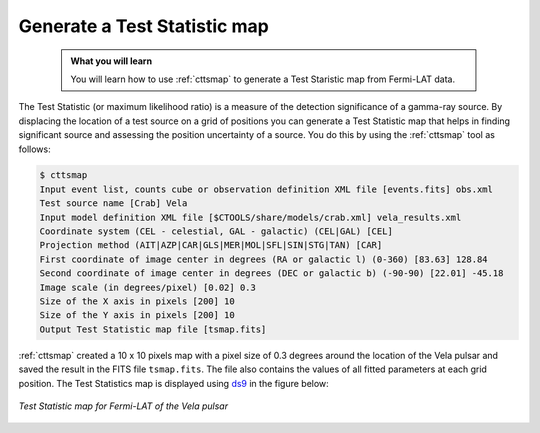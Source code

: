 .. _howto_fermi_tsmap:

Generate a Test Statistic map
-----------------------------

  .. admonition:: What you will learn

     You will learn how to use :ref:`cttsmap` to generate a Test Staristic
     map from Fermi-LAT data.

The Test Statistic (or maximum likelihood ratio) is a measure of the detection
significance of a gamma-ray source. By displacing the location of a test source
on a grid of positions you can generate a Test Statistic map that helps in
finding significant source and assessing the position uncertainty of a
source. You do this by using the :ref:`cttsmap` tool as follows:

.. code-block:: bash

   $ cttsmap
   Input event list, counts cube or observation definition XML file [events.fits] obs.xml
   Test source name [Crab] Vela
   Input model definition XML file [$CTOOLS/share/models/crab.xml] vela_results.xml
   Coordinate system (CEL - celestial, GAL - galactic) (CEL|GAL) [CEL]
   Projection method (AIT|AZP|CAR|GLS|MER|MOL|SFL|SIN|STG|TAN) [CAR]
   First coordinate of image center in degrees (RA or galactic l) (0-360) [83.63] 128.84
   Second coordinate of image center in degrees (DEC or galactic b) (-90-90) [22.01] -45.18
   Image scale (in degrees/pixel) [0.02] 0.3
   Size of the X axis in pixels [200] 10
   Size of the Y axis in pixels [200] 10
   Output Test Statistic map file [tsmap.fits] 

:ref:`cttsmap` created a 10 x 10 pixels map with a pixel size of 0.3 degrees
around the location of the Vela pulsar and saved the result in the FITS file
``tsmap.fits``. The file also contains the values of all fitted parameters
at each grid position. The Test Statistics map is displayed using
`ds9 <http://ds9.si.edu>`_ in the figure below:

.. figure:: howto_fermi_tsmap.png
   :width: 400px
   :align: center

   *Test Statistic map for Fermi-LAT of the Vela pulsar*
